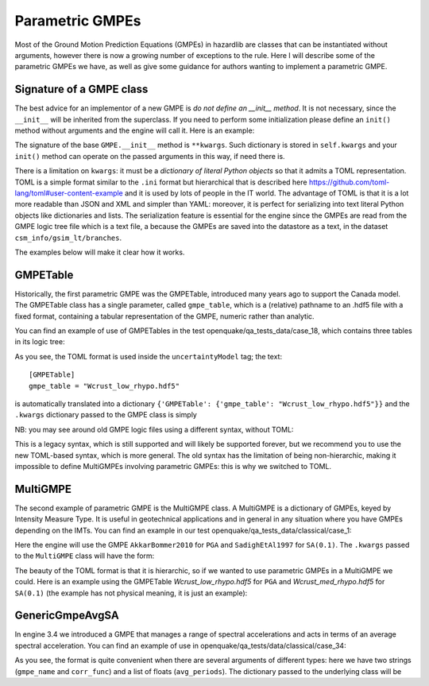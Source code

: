Parametric GMPEs
===================================

Most of the Ground Motion Prediction Equations (GMPEs) in hazardlib are
classes that can be instantiated without arguments, however there is
now a growing number of exceptions to the rule. Here I will describe
some of the parametric GMPEs we have, as well as give some guidance for
authors wanting to implement a parametric GMPE.

Signature of a GMPE class
-------------------------

The best advice for an implementor of a new GMPE is *do not define an
__init__ method*. It is not necessary, since the ``__init__`` will
be inherited from the superclass. If you need to perform some
initialization please define an ``init()`` method without arguments
and the engine will call it. Here is an example:

.. code-block: python

    from openquake.hazardlib.gsim.base import GMPE

    class MyGMPE(GMPE):
       def init(self):
           # doing some initialization here

The signature of the base ``GMPE.__init__`` method is ``**kwargs``.
Such dictionary is stored in ``self.kwargs`` and your
``init()`` method can operate on the passed arguments in this way, if need
there is.

There is a limitation on ``kwargs``: it must be a *dictionary of literal Python
objects* so that it admits a TOML representation. TOML is a simple format
similar to the ``.ini`` format but hierarchical that is described here
https://github.com/toml-lang/toml#user-content-example and it is used
by lots of people in the IT world. The advantage of TOML is that it is
a lot more readable than JSON and XML and simpler than YAML: moreover,
it is perfect for serializing into text literal Python objects like
dictionaries and lists. The serialization feature is essential for the
engine since the GMPEs are read from the GMPE logic tree file which is a
text file, a because the GMPEs are saved into the datastore as a text,
in the dataset ``csm_info/gsim_lt/branches``.

The examples below will make it clear how it works.

GMPETable
------------------------

Historically, the first parametric GMPE was the GMPETable, introduced many
years ago to support the Canada model. The GMPETable class has a single
parameter, called ``gmpe_table``, which is a (relative) pathname to an
.hdf5 file with a fixed format, containing a tabular representation of
the GMPE, numeric rather than analytic.

You can find an example of use of GMPETables in the test
openquake/qa_tests_data/case_18, which contains three tables in its
logic tree:

.. code-block: xml

        <logicTreeBranch branchID="b11">
          <uncertaintyModel>
            [GMPETable]
            gmpe_table = "Wcrust_low_rhypo.hdf5"
          </uncertaintyModel>
          <uncertaintyWeight>0.16</uncertaintyWeight>
        </logicTreeBranch>
        <logicTreeBranch branchID="b12">
          <uncertaintyModel>
            [GMPETable]
            gmpe_table = "Wcrust_med_rhypo.hdf5"
          </uncertaintyModel>
          <uncertaintyWeight>0.68</uncertaintyWeight>
        </logicTreeBranch>
        <logicTreeBranch branchID="b13">
          <uncertaintyModel>
            [GMPETable]
            gmpe_table = "Wcrust_high_rhypo.hdf5"
          </uncertaintyModel>
          <uncertaintyWeight>0.16</uncertaintyWeight>
        </logicTreeBranch>

As you see, the TOML format is used inside the ``uncertaintyModel`` tag;
the text::

    [GMPETable]
    gmpe_table = "Wcrust_low_rhypo.hdf5"

is automatically translated into a dictionary
``{'GMPETable': {'gmpe_table': "Wcrust_low_rhypo.hdf5"}}`` and the ``.kwargs``
dictionary passed to the GMPE class is simply

.. code-block:

   {'gmpe_table': "Wcrust_low_rhypo.hdf5"}

NB: you may see around old GMPE logic files using a different syntax,
without TOML:

.. code-block: xml

       <logicTreeBranch branchID="b11">
          <uncertaintyModel gmpe_table="Wcrust_low_rhypo.hdf5">
             GMPETable
          </uncertaintyModel>
          <uncertaintyWeight>0.16</uncertaintyWeight>
       </logicTreeBranch>
          <logicTreeBranch branchID="b12">
          <uncertaintyModel gmpe_table="Wcrust_med_rhypo.hdf5">
             GMPETable
          </uncertaintyModel>
          <uncertaintyWeight>0.68</uncertaintyWeight>
       </logicTreeBranch>
          <logicTreeBranch branchID="b13">
          <uncertaintyModel gmpe_table="Wcrust_high_rhypo.hdf5">
             GMPETable
          </uncertaintyModel>
          <uncertaintyWeight>0.16</uncertaintyWeight>
       </logicTreeBranch>

This is a legacy syntax, which is still supported and will likely be supported
forever, but we recommend you to use the new TOML-based syntax, which is
more general. The old syntax has the limitation of being non-hierarchic,
making it impossible to define MultiGMPEs involving parametric GMPEs:
this is why we switched to TOML.

MultiGMPE
-----------------

The second example of parametric GMPE is the MultiGMPE class. A MultiGMPE
is a dictionary of GMPEs, keyed by Intensity Measure Type. It is useful
in geotechnical applications and in general in any situation where you
have GMPEs depending on the IMTs. You can find an example in our test
openquake/qa_tests_data/classical/case_1:

.. code-block: xml
   
           <logicTreeBranch branchID="b1">
              <uncertaintyModel>
                [MultiGMPE."PGA".AkkarBommer2010]
                [MultiGMPE."SA(0.1)".SadighEtAl1997]
              </uncertaintyModel>
              <uncertaintyWeight>1.0</uncertaintyWeight>
            </logicTreeBranch>

Here the engine will use the GMPE ``AkkarBommer2010`` for ``PGA`` and
``SadighEtAl1997`` for ``SA(0.1)``. The ``.kwargs`` passed to the
``MultiGMPE`` class will have the form:

.. code-block:

   {'PGA': {'AkkarBommer2010': {}},
    'SA(0.1)': {'SadighEtAl1997': {}}}

The beauty of the TOML format is that it is hierarchic, so if we wanted
to use parametric GMPEs in a MultiGMPE we could. Here is an example
using the GMPETable `Wcrust_low_rhypo.hdf5` for ``PGA`` and
`Wcrust_med_rhypo.hdf5` for ``SA(0.1)`` (the example has not physical
meaning, it is just an example):

.. code-block: xml

           <logicTreeBranch branchID="b1">
              <uncertaintyModel>
                [MultiGMPE."PGA".GMPETable]
                  gmpe_table = "Wcrust_low_rhypo.hdf5"
                [MultiGMPE."SA(0.1)".GMPETable]
                  gmpe_table = "Wcrust_med_rhypo.hdf5"
              </uncertaintyModel>
              <uncertaintyWeight>1.0</uncertaintyWeight>
            </logicTreeBranch>

GenericGmpeAvgSA
----------------

In engine 3.4 we introduced a GMPE that manages a range of spectral
accelerations and acts in terms of an average spectral acceleration.
You can find an example of use in openquake/qa_tests/data/classical/case_34:

.. code-block: xml
   
           <logicTreeBranch branchID="b1">
               <uncertaintyModel>
                  [GenericGmpeAvgSA]
                  gmpe_name = "BooreAtkinson2008"
                  avg_periods = [0.5, 1.0, 2.0]
                  corr_func = "baker_jayaram"
               </uncertaintyModel>
               <uncertaintyWeight>1.0</uncertaintyWeight>
           </logicTreeBranch>

As you see, the format is quite convenient when there are several arguments
of different types: here we have two strings (``gmpe_name`` and
``corr_func``) and a list of floats (``avg_periods``). The dictionary
passed to the underlying class will be

.. code_block:

   {'gmpe_name': "BooreAtkinson2008",
    'avg_periods': [0.5, 1.0, 2.0],
    'corr_func': "baker_jayaram"}

